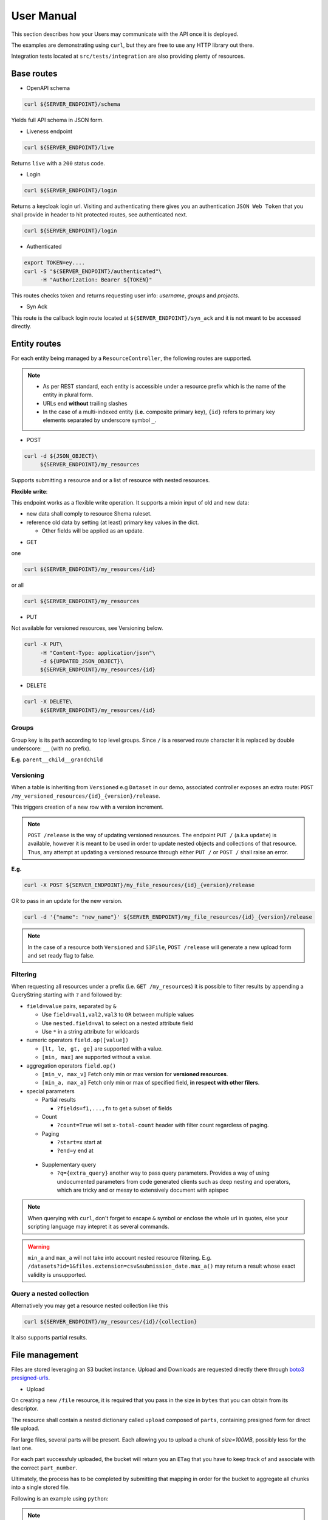 .. _user-manual:

===========
User Manual
===========

This section describes how your Users may communicate with the API once it is deployed.

The examples are demonstrating using ``curl``, but they are free to use any HTTP library out there.

Integration tests located at ``src/tests/integration`` are also providing plenty of resources. 

Base routes
-----------

* OpenAPI schema

.. code-block:: bash

    curl ${SERVER_ENDPOINT}/schema

Yields full API schema in JSON form.

* Liveness endpoint

.. code-block:: bash

    curl ${SERVER_ENDPOINT}/live

Returns ``live`` with a ``200`` status code.

* Login

.. code-block:: bash

    curl ${SERVER_ENDPOINT}/login

Returns a keycloak login url.
Visiting and authenticating there gives you an authentication ``JSON Web Token`` that you shall 
provide in header to hit protected routes, see authenticated next.

.. code-block:: bash

    curl ${SERVER_ENDPOINT}/login

* Authenticated

.. code-block:: bash

    export TOKEN=ey....
    curl -S "${SERVER_ENDPOINT}/authenticated"\
         -H "Authorization: Bearer ${TOKEN}"

This routes checks token and returns requesting user info: `username`, `groups` and `projects`.


* Syn Ack

This route is the callback login route located at ``${SERVER_ENDPOINT}/syn_ack`` 
and it is not meant to be accessed directly.


Entity routes
-------------

For each entity being managed by a ``ResourceController``, the following routes are supported.

.. note::

    * As per REST standard, each entity is accessible under a resource prefix which is the name of the entity in plural form.
    * URLs end **without** trailing slashes
    * In the case of a multi-indexed entity (**i.e.** composite primary key), ``{id}`` 
      refers to primary key elements separated by underscore symbol ``_``.

* POST

.. code-block:: bash

    curl -d ${JSON_OBJECT}\
         ${SERVER_ENDPOINT}/my_resources

Supports submitting a resource and or a list of resource with nested resources.

**Flexible write**:

This endpoint works as a flexible write operation. It supports a mixin input of old and new data:

- new data shall comply to resource Shema ruleset.

- reference old data by setting (at least) primary key values in the dict.

  - Other fields will be applied as an update.

* GET

one

.. code-block:: bash

    curl ${SERVER_ENDPOINT}/my_resources/{id}

or all

.. code-block:: bash

    curl ${SERVER_ENDPOINT}/my_resources

* PUT

Not available for versioned resources, see Versioning below.

.. code-block:: bash

    curl -X PUT\
         -H "Content-Type: application/json"\
         -d ${UPDATED_JSON_OBJECT}\
         ${SERVER_ENDPOINT}/my_resources/{id}

* DELETE

.. code-block:: bash

    curl -X DELETE\
         ${SERVER_ENDPOINT}/my_resources/{id}

Groups
~~~~~~

Group key is its ``path`` according to top level groups. Since ``/`` is a reserved route character
it is replaced by double underscore: ``__`` (with no prefix).

**E.g**. ``parent__child__grandchild``


Versioning
~~~~~~~~~~~

When a table is inheriting from ``Versioned`` e.g ``Dataset`` in our demo, associated controller
exposes an extra route: ``POST /my_versioned_resources/{id}_{version}/release``.


This triggers creation of a new row with a version increment.

.. note::

    ``POST /release`` is the way of updating versioned resources.
    The endpoint ``PUT /`` (a.k.a ``update``) is available, however it is meant to be used
    in order to update nested objects and collections of that resource. Thus,
    any attempt at updating a versioned resource through either ``PUT /`` or ``POST /``
    shall raise an error.


**E.g.**

.. code-block:: bash

    curl -X POST ${SERVER_ENDPOINT}/my_file_resources/{id}_{version}/release

OR to pass in an update for the new version.

.. code-block:: bash

    curl -d '{"name": "new_name"}' ${SERVER_ENDPOINT}/my_file_resources/{id}_{version}/release

.. note::

    In the case of a resource both ``Versioned`` and ``S3File``, ``POST /release`` will generate
    a new upload form and set ready flag to false.

Filtering
~~~~~~~~~

When requesting all resources under a prefix (i.e. ``GET /my_resources``)
it is possible to filter results by appending a QueryString starting with ``?``
and followed by:

* ``field=value`` pairs, separated by ``&``

  * Use ``field=val1,val2,val3`` to ``OR`` between multiple values
  * Use ``nested.field=val`` to select on a nested attribute field
  * Use ``*`` in a string attribute for wildcards

* numeric operators ``field.op([value])``

  * ``[lt, le, gt, ge]`` are supported with a value.

  * ``[min, max]`` are supported without a value.

* aggregation operators ``field.op()``

  * ``[min_v, max_v]`` Fetch only min or max version for **versioned resources**.

  * ``[min_a, max_a]`` Fetch only min or max of specified field, **in respect with other filers**.

* special parameters

  * Partial results

    *  ``?fields=f1,...,fn`` to get a subset of fields 

  * Count

    *  ``?count=True`` will set ``x-total-count`` header with filter count regardless of paging. 

  * Paging

    *  ``?start=x`` start at

    *  ``?end=y`` end at

 * Supplementary query

   *  ``?q={extra_query}`` another way to pass query parameters. Provides a way of using
      undocumented parameters from code generated clients such as deep nesting and operators,
      which are tricky and or messy to extensively document with apispec

.. note::

    When querying with ``curl``, don't forget to escape ``&`` symbol or enclose the whole url
    in quotes, else your scripting language may intepret it as several commands.

.. warning::

    ``min_a`` and ``max_a`` will not take into account nested resource filtering.
    E.g. ``/datasets?id=1&files.extension=csv&submission_date.max_a()`` may return a result
    whose exact validity is unsupported.

Query a nested collection
~~~~~~~~~~~~~~~~~~~~~~~~~

Alternatively you may get a resource nested collection like this

.. code-block:: bash

    curl ${SERVER_ENDPOINT}/my_resources/{id}/{collection}

It also supports partial results.


File management
---------------

Files are stored leveraging an S3 bucket instance. Upload and Downloads are requested directly
there through `boto3 presigned-urls <https://boto3.amazonaws.com/v1/documentation/api/latest/guide/s3-presigned-urls.html>`_.

* Upload

On creating a new ``/file`` resource, it is required that you pass in the size in ``bytes`` that
you can obtain from its descriptor.

The resource shall contain a nested dictionary called ``upload`` composed of ``parts``,
containing presigned form for direct file upload.

For large files, several parts will be present. Each allowing you to upload a chunk of
`size=100MB`, possibly less for the last one.

For each part successfuly uploaded, the bucket will return you an ``ETag`` that you have to
keep track of and associate with the correct ``part_number``.

Ultimately, the process has to be completed by submitting that mapping in order for the bucket
to aggregate all chunks into a single stored file.

Following is an example using ``python``:

.. code-block:: python
    :caption: upload_file.py

    import requests

    CHUNK_SIZE = 100*1024**2 # 100MB
    parts_etags = []
    host: str = ... # Server instance endpoint
    file_id = ... # obtained from file['id']
    upload_forms = [{'part_number': 1, 'form': ...}, ...] # obtained from file['upload']['parts']

    # Upload file
    with open(big_file_path, 'rb') as file:
        for part in upload_forms:
            part_data = file.read(CHUNK_SIZE) # Fetch one chunk.
            response = requests.put(
                part['form'], data=part_data, headers={'Content-Encoding': 'gzip'}
            )
            assert response.status_code == 200

            # Get etag and remove trailing quotes to not disturb subsequent (json) loading.
            etag = response.headers.get('ETag', "").replace('"', '')
            # Build mapping.
            parts_etags.append({'PartNumber': part['part_number'], 'ETag': etag})

    # Send completion notice with the mapping.
    complete = requests.put(
        f"{host}/files/{file_id}/complete",
        data=json.dumps(parts_etags).encode('utf-8')
    )
    assert complete.status_code == 201
    assert 'Completed.' in complete.text


.. note::

    This example above is a quite naive approach. For very large files, you should make use of a
    concurrency library (such as ``concurrent.futures`` or ``multiprocessing`` in ``python``) in
    order to speed up that process, as parts can be uploaded in any order.

* Download

Calling ``GET /my_file_resources`` will only return associated metadata (and the upload form(s)
while it is still in prending state).

To download a file use the following endpoint.

.. code-block:: bash

    curl ${SERVER_ENDPOINT}/my_file_resources/{id}/download

That will return a url to directly download the file via ``GET`` request.


User permissions
----------------

When a Composition/One-to-Many relationship is flagged with permissions as described in
:ref:`dev-user-permissions` a new field ``perm_{relationship_name}`` is available for that resource.

**E.g.** Dataset resource in our example, would have an extra field ``perm_files``.

A Permission is holding a ListGroup object for each enabled verbs.
ListGroup being a route-less core table, allowing to manage lists of groups.

**E.g.** In our example, CREATE/READ/DOWNLOAD are enabled,
hence a JSON representation of a dataset with its permissions looks like this, where leaving
"read" empty means it will only account for decorator permissions if provided and left public
otherwise.

.. code-block:: json
    
    {
        "name": "ds_test",
        "owner": {
            "username": "my_dataset_owner" 
        },
        "perm_files": {
            "write": {
                "groups": [
                    {"path": "genomics_team"},
                    {"path": "IT_team"},
                    {"..."}
                ]
            },
            "download": {
                "groups": [{"..."}]
            }
        }
    }


.. note::

    - Passing a top level group will allow all descending children group for that verb/resource tuple.

    - Permissions are taken into account if and only if keycloak functionalities are enabled.

      - Without keycloak, no token exchange -> No way of getting back protected data.

